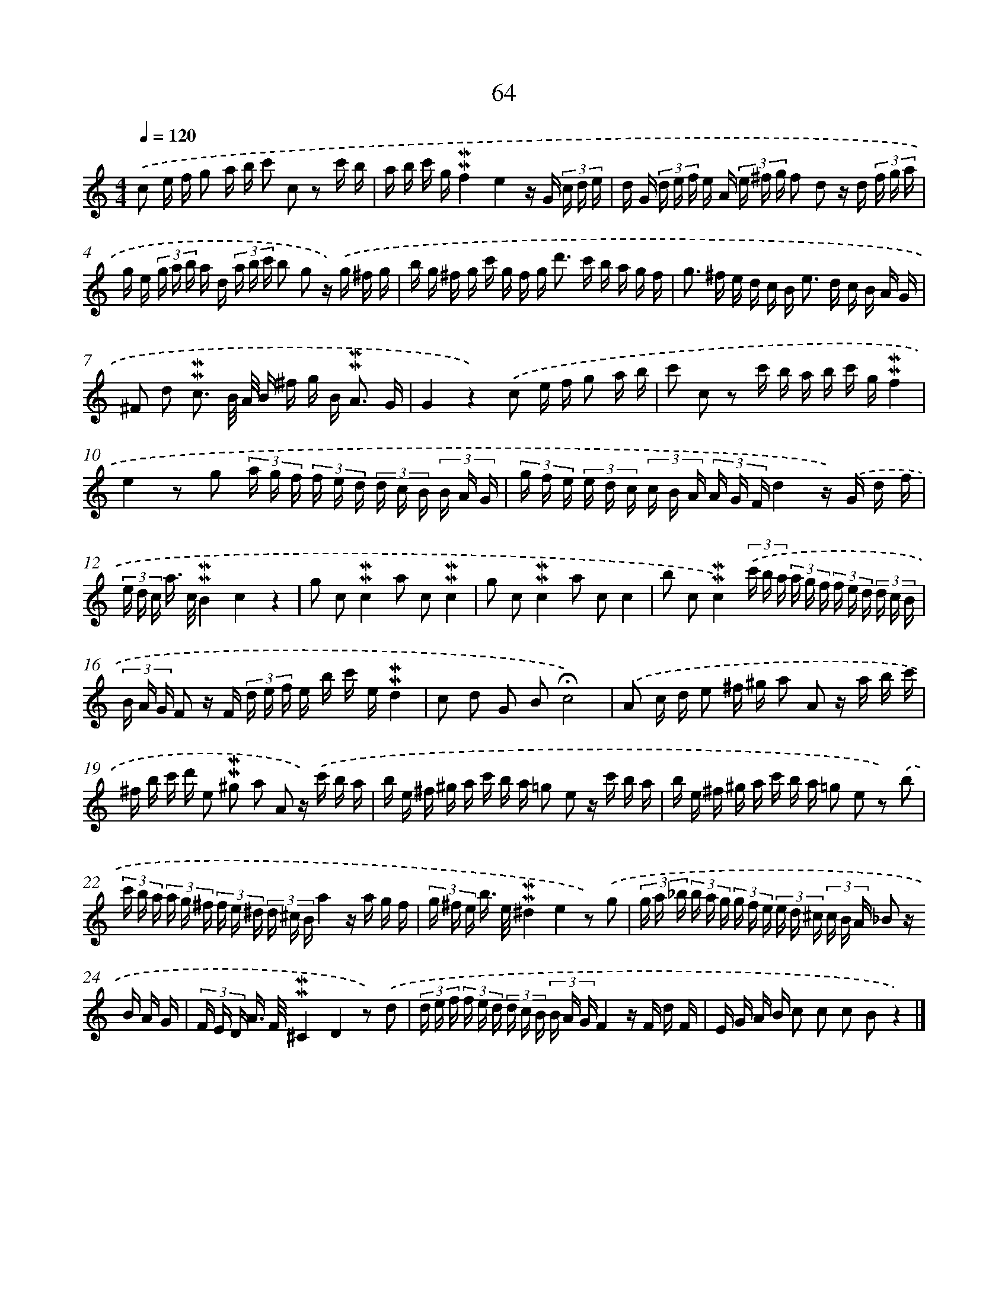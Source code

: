 X: 10304
T: 64
%%abc-version 2.0
%%abcx-abcm2ps-target-version 5.9.1 (29 Sep 2008)
%%abc-creator hum2abc beta
%%abcx-conversion-date 2018/11/01 14:37:04
%%humdrum-veritas 2353148199
%%humdrum-veritas-data 1314740682
%%continueall 1
%%barnumbers 0
L: 1/16
M: 4/4
Q: 1/4=120
K: C clef=treble
.('c2 e f g2 a b c'2 c2 z2 c' b |
a b c' g!mordent!!mordent!f4e4z G (3c d e |
d G (3d e f e A (3e ^f g f2 d2 z d (3f g a |
g e (3g a b a d (3a b c' b2 g2 z) .('g ^f g |
b g ^f g c' g f g2< d'2 c' b a g f |
g2> ^f2 e d c B2< e2 d c B A G |
^F2 d2 !mordent!!mordent!c3 B/ A/ B ^f g B2< !mordent!!mordent!A2 G |
G4z4).('c2 e f g2 a b |
c'2 c2 z2 c' b a b c' g!mordent!!mordent!f4 |
e4z2 g2 (3a g f (3f e d (3d c B (3B A G |
(3g f e (3e d c (3c B A (3A G Fd4z) .('G d f |
(3e d c a> c!mordent!!mordent!B4c4z4 |
g2 c2!mordent!!mordent!c4a2 c2!mordent!!mordent!c4 |
g2 c2!mordent!!mordent!c4a2 c2c4 |
b2 c2!mordent!!mordent!c4)(3.('c' b a (3a g f (3f e d (3d c B |
(3B A G F2 z F (3d e f e b c' e!mordent!!mordent!d4 |
c2 d2 G2 B2!fermata!c8) |
.('A2 c d e2 ^f ^g a2 A2 z a b c' |
^f b c' d' e2 !mordent!!mordent!^g2 a2 A2 z) .('c' b a |
b e ^f ^g a c' b a =g2 e2 z c' b a |
b e ^f ^g a c' b a =g2 e2 z2) .('b2 |
(3c' b a (3a g ^f (3f e ^d (3d ^c Ba4z a g f |
(3g ^f e b> e!mordent!!mordent!^d4e4z2) .('g2 |
(3g a _b (3b a g (3g f e (3e d ^c (3c B A _B2 z B A G |
(3F E D A> F!mordent!!mordent!^C4D4z2) .('d2 |
(3d e f (3f e d (3d c B (3B A GF4z F d F |
E G A B c2 c2 c2 B2z4) |]
